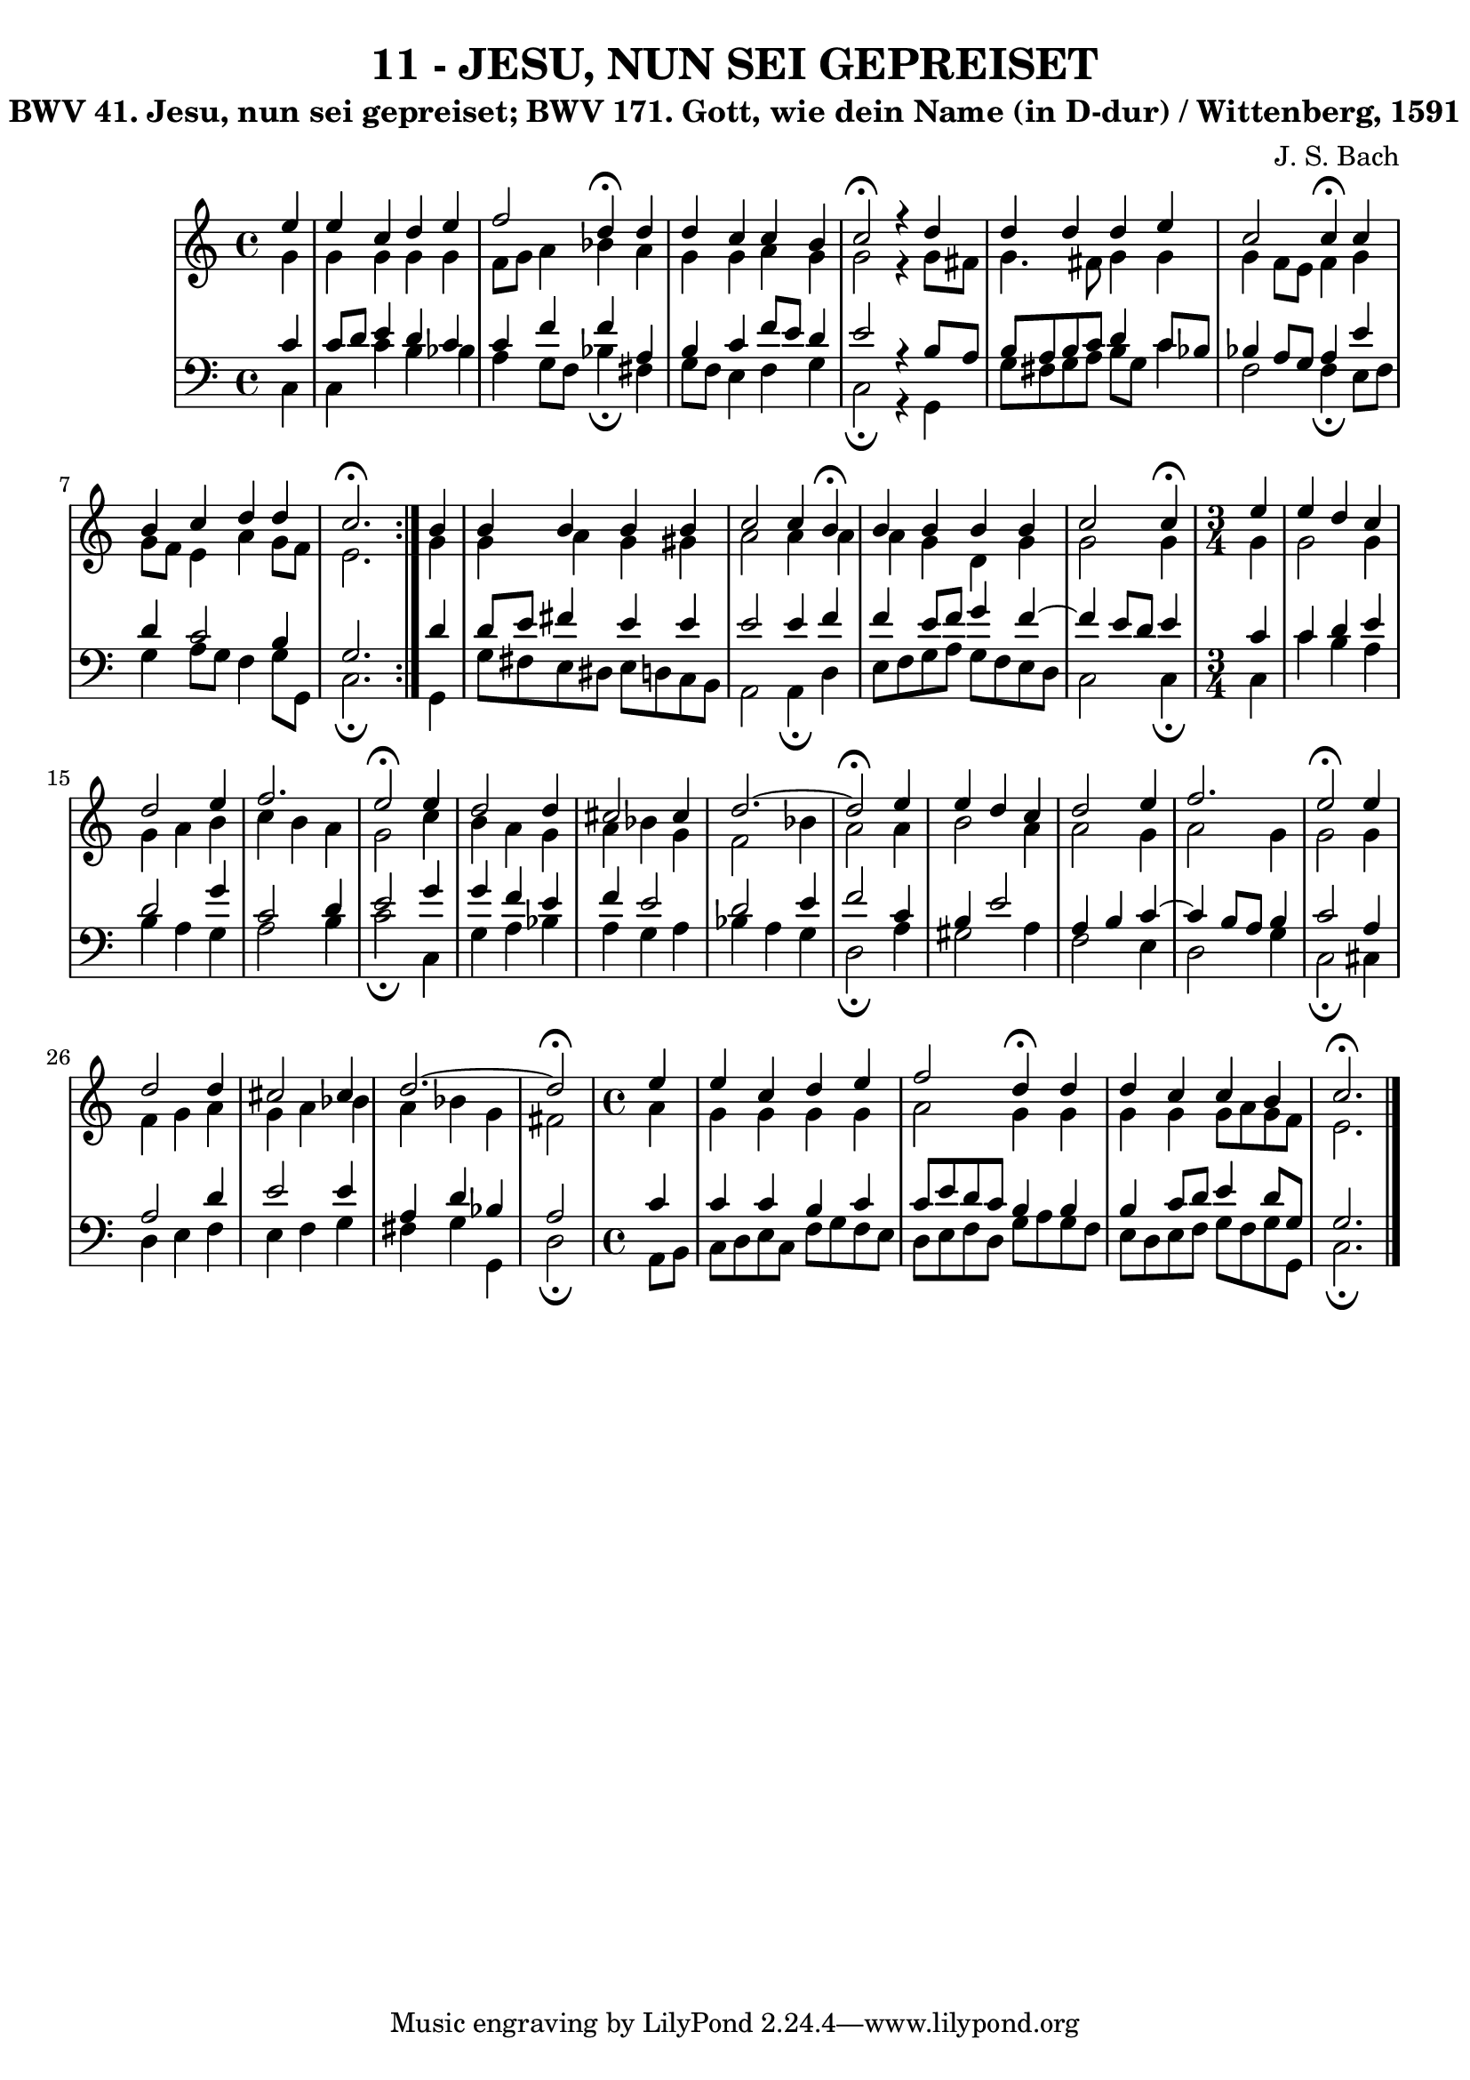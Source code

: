 \version "2.10.33"

\header {
  title = "11 - JESU, NUN SEI GEPREISET"
  subtitle = "BWV 41. Jesu, nun sei gepreiset; BWV 171. Gott, wie dein Name (in D-dur) / Wittenberg, 1591"
  composer = "J. S. Bach"
}

global =  {
  \time 4/4 
  \key c \major
}

soprano = \relative c {
  \repeat volta 2 { 
    \partial 4 e''4 
    e c d e 
    f2 d4\fermata d 
    d c c b 
    c2\fermata r4 d 
    d d d e 
    c2 c4\fermata c 
    b c d d 
    c2.\fermata } b4
  b b b b 
  c2 c4 b\fermata 
  b b b b 
  \partial 2. c2 c4\fermata
  \time 3/4
  \partial 4 e 
  e d c d2 e4 f2. e2\fermata e4 
  d2 d4 cis2 cis4 d2.~
  d2\fermata e4 
  e d c d2 e4 f2.
  e2\fermata e4 
  d2 d4 cis2 cis4
  d2.~
  \partial 2 d2\fermata
  \time 4/4
  \partial 4 e4 
  e c d e 
  f2 d4\fermata d 
  d c c b 
  c2.\fermata
}


alto = \relative c {
  \repeat volta 2 {
    \partial 4 g''4 
    g g g g 
    f8 g a4 bes a 
    g g a g 
    g2 r4 g8 fis 
    g4. fis8 g4 g 
    g f8 e f4 g 
    g8 f e4 a g8 f 
    e2. } g4
  g a g gis 
  a2 a4 a 
  a g d g 
  \partial 2. g2 g4
  \time 3/4
  \partial 4 g 
  g2 g4 g 
  a b c b 
  a g2 c4 
  b a g a 
  bes g f2 
  bes4 a2 a4 
  b2 a4 a2 g4 a2 
  g4 g2 g4 
  f g a g 
  a bes a bes 
  g
  \partial 2 fis2
  \time 4/4
  \partial 4 a4 
  g g g g 
  a2 g4 g 
  g g g8 a g f 
  e2. 
}


tenor = \relative c {
  \repeat volta 2 {
    \partial 4 c'4 
    c8 d e4 d c 
    c f f a, 
    b c f8 e d4 
    e2 r4 b8 a 
    b a b c d4 c8 bes 
    bes4 a8 g a4 e' 
    d c2 b4 
    g2. } d'4
  d8 e fis4 e e 
  e2 e4 f 
  f e8 f g4 f4~
  \partial 2.  f e8 d e4
  \time 3/4
  \partial 4 c 
  c d e 
  d2 g4 
  c,2 d4 
  e2 g4 
  g f e 
  f e2 
  d e4 
  f2 c4 
  b e2 
  a,4 b c~
  c b8 a b4 
  c2 a4 
  a2 d4 
  e2 e4 
  a, d bes
  \partial 2 a2
  \time 4/4
  \partial 4 c4 
  c c b c 
  c8 e d c b4 b 
  b c8 d e4 d8 g, 
  g2. 
}


baixo = \relative c {
  \repeat volta 2 {
    \partial 4 c4 
    c c' b bes 
    a g8 f bes4\fermata fis 
    g8 f e4 f g 
    c,2\fermata r4 g 
    g'8 fis g a b g c4 
    f,2 f4\fermata e8 f 
    g4 a8 g f4 g8 g, 
    c2.\fermata } g4
  g'8 fis e dis e d c b 
  a2 a4\fermata d 
  e8 f g a g[ f e d]
  \partial 2. c2 c4\fermata
  \time 3/4
  \partial 4 c 
  c' b a b 
  a g a2 
  b4 c2\fermata c,4 
  g' a bes a 
  g a bes a 
  g d2\fermata a'4 
  gis2 a4 f2 e4 d2 
  g4 c,2\fermata cis4 
  d e f e 
  f g fis g 
  g,
  \partial 2 d'2\fermata 
  \time 4/4
  \partial 4 a8 b
  c d e c f g f e 
  d e f d g a g f 
  e d e f g f g g, 
  c2.\fermata 
}


\score {
  <<
    \new StaffGroup <<
      \override StaffGroup.SystemStartBracket #'style = #'line 
      \new Staff {
        <<
          \global
          \new Voice = "soprano" { \voiceOne \soprano }
          \new Voice = "alto" { \voiceTwo \alto }
        >>
      }
      \new Staff {
        <<
          \global
          \clef "bass"
          \new Voice = "tenor" {\voiceOne \tenor }
          \new Voice = "baixo" { \voiceTwo \baixo \bar "|."}
        >>
      }
    >>
  >>
  \layout {}
  \midi {}
}
